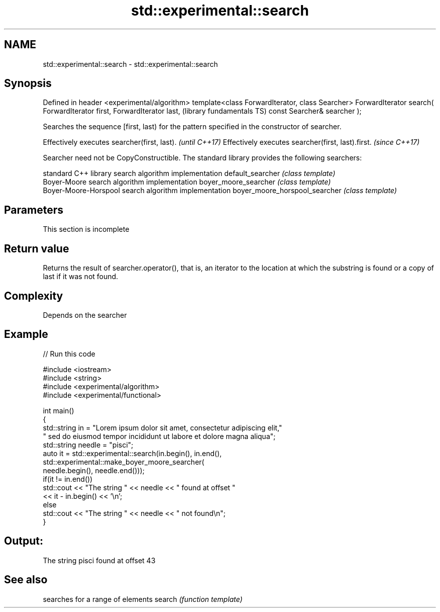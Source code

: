 .TH std::experimental::search 3 "2020.03.24" "http://cppreference.com" "C++ Standard Libary"
.SH NAME
std::experimental::search \- std::experimental::search

.SH Synopsis

Defined in header <experimental/algorithm>
template<class ForwardIterator, class Searcher>
ForwardIterator search( ForwardIterator first, ForwardIterator last,  (library fundamentals TS)
const Searcher& searcher );

Searches the sequence [first, last) for the pattern specified in the constructor of searcher.

Effectively executes searcher(first, last).       \fI(until C++17)\fP
Effectively executes searcher(first, last).first. \fI(since C++17)\fP

Searcher need not be CopyConstructible.
The standard library provides the following searchers:

                              standard C++ library search algorithm implementation
default_searcher              \fI(class template)\fP
                              Boyer-Moore search algorithm implementation
boyer_moore_searcher          \fI(class template)\fP
                              Boyer-Moore-Horspool search algorithm implementation
boyer_moore_horspool_searcher \fI(class template)\fP


.SH Parameters



 This section is incomplete



.SH Return value

Returns the result of searcher.operator(), that is, an iterator to the location at which the substring is found or a copy of last if it was not found.

.SH Complexity

Depends on the searcher

.SH Example


// Run this code

  #include <iostream>
  #include <string>
  #include <experimental/algorithm>
  #include <experimental/functional>

  int main()
  {
      std::string in = "Lorem ipsum dolor sit amet, consectetur adipiscing elit,"
                       " sed do eiusmod tempor incididunt ut labore et dolore magna aliqua";
      std::string needle = "pisci";
      auto it = std::experimental::search(in.begin(), in.end(),
                     std::experimental::make_boyer_moore_searcher(
                         needle.begin(), needle.end()));
      if(it != in.end())
          std::cout << "The string " << needle << " found at offset "
                    << it - in.begin() << '\\n';
      else
          std::cout << "The string " << needle << " not found\\n";
  }

.SH Output:

  The string pisci found at offset 43


.SH See also


       searches for a range of elements
search \fI(function template)\fP




